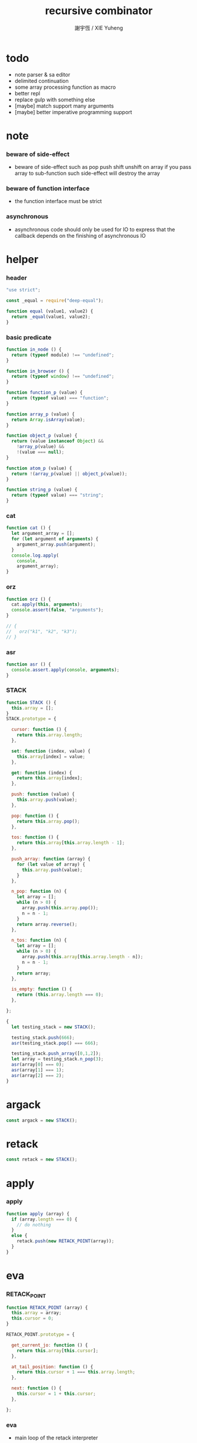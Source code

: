 #+TITLE:  recursive combinator
#+AUTHOR: 謝宇恆 / XIE Yuheng
#+PROPERTY: tangle recursive-combinator.js

* todo
  - note parser & sa editor
  - delimited continuation
  - some array processing function as macro
  - better repl
  - replace gulp with something else
  - [maybe] match support many arguments
  - [maybe] better imperative programming support
* note

*** beware of side-effect

    - beware of side-effect such as
      pop push shift unshift
      on array
      if you pass array to sub-function
      such side-effect will destroy the array

*** beware of function interface

    - the function interface must be strict

*** asynchronous

    - asynchronous code should only be used for IO
      to express that
      the callback depends on the finishing of asynchronous IO

* helper

*** header

    #+begin_src js
    "use strict";

    const _equal = require("deep-equal");

    function equal (value1, value2) {
      return _equal(value1, value2);
    }
    #+end_src

*** basic predicate

    #+begin_src js
    function in_node () {
      return (typeof module) !== "undefined";
    }

    function in_browser () {
      return (typeof window) !== "undefined";
    }

    function function_p (value) {
      return (typeof value) === "function";
    }

    function array_p (value) {
      return Array.isArray(value);
    }

    function object_p (value) {
      return (value instanceof Object) &&
        !array_p(value) &&
        !(value === null);
    }

    function atom_p (value) {
      return !(array_p(value) || object_p(value));
    }

    function string_p (value) {
      return (typeof value) === "string";
    }
    #+end_src

*** cat

    #+begin_src js
    function cat () {
      let argument_array = [];
      for (let argument of arguments) {
        argument_array.push(argument);
      }
      console.log.apply(
        console,
        argument_array);
    }
    #+end_src

*** orz

    #+begin_src js
    function orz () {
      cat.apply(this, arguments);
      console.assert(false, "arguments");
    }

    // {
    //   orz("k1", "k2", "k3");
    // }
    #+end_src

*** asr

    #+begin_src js
    function asr () {
      console.assert.apply(console, arguments);
    }
    #+end_src

*** STACK

    #+begin_src js
    function STACK () {
      this.array = [];
    }
    STACK.prototype = {

      cursor: function () {
        return this.array.length;
      },

      set: function (index, value) {
        this.array[index] = value;
      },

      get: function (index) {
        return this.array[index];
      },

      push: function (value) {
        this.array.push(value);
      },

      pop: function () {
        return this.array.pop();
      },

      tos: function () {
        return this.array[this.array.length - 1];
      },

      push_array: function (array) {
        for (let value of array) {
          this.array.push(value);
        }
      },

      n_pop: function (n) {
        let array = [];
        while (n > 0) {
          array.push(this.array.pop());
          n = n - 1;
        }
        return array.reverse();
      },

      n_tos: function (n) {
        let array = [];
        while (n > 0) {
          array.push(this.array[this.array.length - n]);
          n = n - 1;
        }
        return array;
      },

      is_empty: function () {
        return (this.array.length === 0);
      },

    };

    {
      let testing_stack = new STACK();

      testing_stack.push(666);
      asr(testing_stack.pop() === 666);

      testing_stack.push_array([0,1,2]);
      let array = testing_stack.n_pop(3);
      asr(array[0] === 0);
      asr(array[1] === 1);
      asr(array[2] === 2);
    }
    #+end_src

* argack

  #+begin_src js
  const argack = new STACK();
  #+end_src

* retack

  #+begin_src js
  const retack = new STACK();
  #+end_src

* apply

*** apply

    #+begin_src js
    function apply (array) {
      if (array.length === 0) {
        // do nothing
      }
      else {
        retack.push(new RETACK_POINT(array));
      }
    }
    #+end_src

* eva

*** RETACK_POINT

    #+begin_src js
    function RETACK_POINT (array) {
      this.array = array;
      this.cursor = 0;
    }

    RETACK_POINT.prototype = {

      get_current_jo: function () {
        return this.array[this.cursor];
      },

      at_tail_position: function () {
        return this.cursor + 1 === this.array.length;
      },

      next: function () {
        this.cursor = 1 + this.cursor;
      },

    };
    #+end_src

*** eva

    - main loop of the retack interpreter

    - note that
      proper tail call is handled here

    - retack_point passing
      thus eva_dispatch have the current retack_point

    #+begin_src js
    function eva (array, map) {
      let base_cursor = retack.cursor();
      apply (array);
      while (retack.cursor() > base_cursor) {
        let retack_point = retack.pop();
        let jo = retack_point.get_current_jo();
        if (!retack_point.at_tail_position()) {
          retack_point.next();
          retack.push(retack_point);
        }
        eva_dispatch(jo, retack_point);
      }
    }
    #+end_src

*** eva_dispatch

    #+begin_src js
    function eva_dispatch (jo, retack_point) {
      if (function_p(jo)) {
        eva_primitive_function(jo);
      }
      else if (jo === undefined) {
        // do nothing
      }
      else {
        argack.push(jo);
      }
    }
    #+end_src

*** eva_primitive_function

    #+begin_src js
    function eva_primitive_function (jo) {
      let count_down = jo.length;
      let arg_list = [];
      while (count_down !== 0) {
        arg_list.push(argack.pop());
        count_down = count_down - 1;
      }
      arg_list.reverse();
      let result = jo.apply(this, arg_list);
      if (result !== undefined) {
        argack.push(result);
      }
    }
    #+end_src

* tes

*** tes

    #+begin_src js
    function tes (array1, array2) {
      let cursor = argack.cursor();
      eva(array1);
      let result1 = argack.n_pop(argack.cursor() - cursor);
      cursor = argack.cursor();
      eva(array2);
      let result2 = argack.n_pop(argack.cursor() - cursor);
      let success = equal(result1, result2);
      if (success) {
        // nothing
      }
      else {
        orz("- tes fail\n",
            "program1:", array1, "\n",
            "program2:", array2, "\n");
      }
    }
    #+end_src

*** test

    #+begin_src js
    tes ([
    ], [
    ]);

    tes ([
      1, 2, 3,
    ], [
      1, 2, 3,
    ]);

    tes ([
      [1, 2, 3],
    ], [
      [1, 2, 3],
    ]);

    tes ([
      [1, 2, 3],
      [1, 2, 3],
      tes,
    ],[
      [4, 5, 6],
      [4, 5, 6],
      tes,
    ]);
    #+end_src

* stack

*** basic

    #+begin_src js
    function drop (a1) {
      apply ([
      ]);
    }

    function dup (a1) {
      apply ([
        a1, a1
      ]);
    }

    function over (a1, a2) {
      apply ([
        a1, a2, a1
      ]);
    }

    function tuck (a1, a2) {
      apply ([
        a2, a1, a2
      ]);
    }

    function swap(a1, a2) {
      apply([
        a2, a1
      ]);
    }
    #+end_src

*** test

    #+begin_src js
    tes ([
      1, 2, swap,
    ], [
      2, 1,
    ]);

    tes ([
      1, 2, over,
    ], [
      1, 2, 1,
    ]);

    tes ([
      1, 2, tuck,
    ], [
      2, 1, 2,
    ]);
    #+end_src

* basic

*** number

    - note that number === all limited float number

    #+begin_src js
    function add (a, b) { return a + b; }
    function sub (a, b) { return a - b; }

    function mul (a, b) { return a * b; }
    function div (a, b) { return a / b; }
    function mod (a, b) { return a % b; }

    function pow (a, b) { return Math.pow(a, b); }
    function log (a, b) { return Math.log(a, b); }

    function abs (a) { return Math.abs(a); }
    function neg (a) { return -a; }

    function max (a, b) { return Math.max(a, b); }
    function min (a, b) { return Math.min(a, b); }
    #+end_src

*** bool

    #+begin_src js
    function anp (bool1, bool2) { return bool1 && bool2; }
    function orp (bool1, bool2) { return bool1 || bool2; }
    function nop (bool) { return !bool; }
    #+end_src

*** predicate

    #+begin_src js
    function eq   (value1, value2) { return value1 === value2; }
    function lt   (value1, value2) { return value1 <  value2 ; }
    function gt   (value1, value2) { return value1 >  value2 ; }
    function lteq (value1, value2) { return value1 <= value2 ; }
    function gteq (value1, value2) { return value1 >= value2 ; }
    #+end_src

*** test

    #+begin_src js
    tes ([
      2, 3, pow,
      8, eq,
    ], [
      true,
    ]);

    // the deep-equal
    tes ([
      2, 3, pow,
      8, equal,
    ], [
      true,
    ]);
    #+end_src

* combinator

*** ifte

    #+begin_src js
    function ifte (predicate_array, true_array, false_array) {
      eva (predicate_array);
      if (argack.pop()) {
        eva(true_array);
      }
      else {
        eva(false_array);
      }
    }
    #+end_src

*** cond

    #+begin_src js
    function cond (sequent_array) {
      let index = 0;
      while (index + 1 < sequent_array.length) {
        let antecedent = sequent_array[index];
        let succedent = sequent_array[index + 1];
        eva (antecedent);
        let result = argack.pop();
        if (result) {
          let new_retack_point = new RETACK_POINT(succedent);
          retack.push (new_retack_point);
          return;
        }
        index = 2 + index;
      }
      orz("cond fail\n",
          "sequent_array:", sequent_array);
    }
    #+end_src

*** test

    #+begin_src js
    tes ([
      [[false], [321],
       [true], [123],
      ],cond,
    ],[
      123,
    ]);
    #+end_src

*** linrec

    #+begin_src js
    function linrec (predicate_array, base_array, before_array, after_array) {
      let rec_array = [];
      rec_array.push (predicate_array);
      rec_array.push (base_array);
      rec_array.push (before_array);
      rec_array.push (after_array);
      rec_array.push (linrec);
      eva (predicate_array);
      if (argack.pop()) {
        eva (base_array);
      }
      else {
        eva (before_array);
        eva (rec_array);
        eva (after_array);
      }
    }
    #+end_src

*** test

    #+begin_src js
    // factorial
    tes ([
      6,
      [dup, 1, eq],
      [],
      [dup, 1, sub], [mul],
      linrec,
    ],[
      720,
    ]);
    #+end_src

*** binrec

    #+begin_src js
    function binrec (predicate_array, base_array, before_array, after_array) {
      let rec_array = [];
      rec_array.push (predicate_array);
      rec_array.push (base_array);
      rec_array.push (before_array);
      rec_array.push (after_array);
      rec_array.push (binrec);
      eva (predicate_array);
      if (argack.pop()) {
        eva (base_array);
      }
      else {
        eva (before_array);
        let a2 = argack.pop();
        eva (rec_array);
        argack.push (a2);
        eva (rec_array);
        eva (after_array);
      }
    }
    #+end_src

*** genrec

    #+begin_src js
    function genrec (predicate_array, base_array, before_array, after_array) {
      let rec_array = [];
      rec_array.push (predicate_array);
      rec_array.push (base_array);
      rec_array.push (before_array);
      rec_array.push (after_array);
      rec_array.push (genrec);
      eva (predicate_array);
      if (argack.pop()) {
        eva (base_array);
      }
      else {
        eva (before_array);
        argack.push (rec_array);
        eva (after_array);
      }
    }
    #+end_src

*** tailrec

    #+begin_src js
    function tailrec (predicate_array, base_array, before_array) {
      let rec_array = [];
      rec_array.push (predicate_array);
      rec_array.push (base_array);
      rec_array.push (before_array);
      rec_array.push (tailrec);
      eva (predicate_array);
      if (argack.pop()) {
        eva (base_array);
      }
      else {
        eva (before_array);
        apply (rec_array);
      }
    }
    #+end_src

*** test

    #+begin_src js
    // last
    tes ([
      [1, 2, 3, 4, 5, 6],
      [dup, length, 1, eq],
      [car],
      [cdr],
      tailrec
    ],[
      6
    ]);
    #+end_src

* number

*** number_primrec

    #+begin_src js
    function number_primrec (base_array, after_array) {
      apply ([
        [ dup, 0, eq ],
        base_array,
        [ dup, 1, sub ],
        after_array,
        linrec,
      ]);
    }
    #+end_src

*** test

    #+begin_src js
    // factorial
    tes ([
      6,
      [drop, 1],
      [mul],
      number_primrec,
    ],[
      720,
    ]);
    #+end_src

* array

*** set & get

    #+begin_src js
    function get (array, index) {
      return array[index];
    }

    function set (array, index, value) {
      // be careful about side-effect
      array[index] = value;
    }
    #+end_src

*** test

    #+begin_src js
    tes ([
      [4, 5, 6],
      dup, 0, 0, set,
      dup, 1, 1, set,
      dup, 2, 2, set,
    ],[
      [0, 1, 2],
    ]);
    #+end_src

*** length

    #+begin_src js
    function length (array) {
      return array.length;
    }
    #+end_src

*** test

    #+begin_src js
    tes ([
      [4, 5, 6], length,
    ],[
      3,
    ]);
    #+end_src

*** concat

    #+begin_src js
    function concat (array1, array2) {
      return array1.concat(array2);
    }
    #+end_src

*** test

    #+begin_src js
    tes ([
      [1, 2, 3], dup, concat,
    ],[
      [1, 2, 3, 1, 2, 3],
    ]);
    #+end_src

*** cons & car & cdr

    - for I am embeding the syntax in js
      I use js array as list
      and do not care about the time here
      if needed
      a compiled version can use true list

    #+begin_src js
    function cons (value, array) {
      let result = [];
      result.push(value);
      return result.concat(array);
    }

    function car (array) {
      return array[0];
    }

    function cdr (array) {
      let result = [];
      let index = 1;
      while (index < array.length) {
        result.push(array[index]);
        index = 1 + index;
      }
      return result;
    }
    #+end_src

*** unit

    #+begin_src js
    function unit (value) {
      let result = [];
      result.push(value);
      return result;
    }
    #+end_src

*** empty

    #+begin_src js
    function empty (array) {
      return array.length === 0;
    }
    #+end_src

*** reverse

    #+begin_src js
    function reverse (array) {
      let result = [];
      for (let element of array) {
        result.push(element);
      }
      return result.reverse();
    }
    #+end_src

*** test

    #+begin_src js
    tes ([
      [1, 2, 3],
      dup, reverse, concat,
      dup, length,
    ],[
      [1, 2, 3, 3, 2, 1],
      6,
    ]);
    #+end_src

*** array_primrec

    #+begin_src js
    function array_primrec (base_array, after_array) {
      apply ([
        [dup, empty],
        base_array,
        [dup, car, swap, cdr],
        after_array,
        linrec,
      ]);
    }
    #+end_src

*** filter

    #+begin_src js
    function filter (predicate_array) {
      apply ([
        [],
        [[over, predicate_array, apply],
         [cons],
         [swap, drop],
         ifte],
        array_primrec,
      ]);
    }
    #+end_src

*** test

    #+begin_src js
    tes ([
      [1, 2, 3, 4, 5, 6, 7, 8], [5, lt], filter
    ],[
      [1, 2, 3, 4]
    ]);
    #+end_src

*** map

    #+begin_src js
    function map (fun) {
      apply ([
        [],
        [swap, fun, apply,
         swap, cons],
        array_primrec,
      ]);
    }
    #+end_src

*** test

    #+begin_src js
    tes ([
      [1, 2, 3, 4, 5, 6, 7, 8], [5, lt], map
    ],[
      [true, true, true, true, false, false, false, false]
    ]);
    #+end_src

*** fold

    #+begin_src js
    function fold (base, binfun) {
      apply ([
        [drop, base],
        [binfun, apply],
        array_primrec
      ]);
    }
    #+end_src

*** test

    #+begin_src js
    tes ([
      [1, 2, 3, 4, 5, 6, 7, 8, 9, 10], 0, [add], fold
    ],[
      55
    ]);
    #+end_src

* >< object

*** ya

    - massage passing

    #+begin_src js
    function ya (object, message) {
      if (function_p (object[message])) {
        let arg_length = object[message].length;
        let arg_list = [];
        while (arg_length !== 0) {
          arg_list.push (argack.pop());
          arg_length = arg_length - 1;
        }
        arg_list.reverse();
        let result = object[message].apply(object, arg_list);
        if (result !== undefined) {
          argack.push(result);
        }
      }
      else {
        argack.push (object[message]);
      }
    }
    #+end_src

*** instance_p

    - note that
      object generaters are function
      have to quote them in array to use them in 'apply'

    #+begin_src js
    function instance_p (value, fun_array) {
      let fun = fun_array[0];
      return (value instanceof fun);
    };
    #+end_src

* data

*** note

    - poor kid's poor algebraic data type in dynamic language
      without type checker
      with faked poor pattern match without named variables

    - use new DATA (...)
      to define new algebraic data

    - each argument is an array
      for example
      #+begin_src js :tangle no
      let tree = new DATA (
        ["empty"],
        ["leaf", "value"],
        ["node", self, self]
      );
      #+end_src

    - data-constructor do not check argument type at runtime

    - only the length in the declaration is used by data-constructor

    - use 'self' to declare recursive data
      for I may add runtime check support in the future

*** DATA

    #+begin_src js
    function self () {
      orz("this function is used as unique id");
    }

    function DATA () {
      let constructor_array = [];
      for (let argument of arguments) {
        constructor_array.push(argument);
      }
      this.constructor_array = constructor_array;
      for (let constructor of constructor_array) {
        if (constructor.length === 1) {
          this[constructor[0]] = () => {
            return [this, constructor[0]];
          };
        }
        else if (constructor.length === 2) {
          this[constructor[0]] = (a1) => {
            return [this, constructor[0], a1];
          };
        }
        else if (constructor.length === 3) {
          this[constructor[0]] = (a1, a2) => {
            return [this, constructor[0], a1, a2];
          };
        }
        else if (constructor.length === 4) {
          this[constructor[0]] = (a1, a2, a3) => {
            return [this, constructor[0], a1, a2, a3];
          };
        }
        else if (constructor.length === 5) {
          this[constructor[0]] = (a1, a2, a3, a4) => {
            return [this, constructor[0], a1, a2, a3, a4];
          };
        }
        else if (constructor.length === 6) {
          this[constructor[0]] = (a1, a2, a3, a4, a5) => {
            return [this, constructor[0], a1, a2, a3, a4, a5];
          };
        }
        else if (constructor.length === 7) {
          this[constructor[0]] = (a1, a2, a3, a4, a5, a6) => {
            return [this, constructor[0], a1, a2, a3, a4, a5, a6];
          };
        }
        else {
          orz("DATA fail on constructor:", constructor);
        }
      }
    }
    #+end_src

*** match

    - no chech on length of input array

    #+begin_src js
    function match (value, pattern) {
      let type = car(pattern);
      let pattern_array = cdr(pattern);
      if (!array_p(value)) {
        orz("match fail\n",
            "value is not array:", value);
      }
      if (value.length < 1) {
        orz("match fail\n",
            "value is not a taged data:", value);
      }
      if (value[0] === type) {
        for (let clause of pattern_array) {
          if (value[1] === clause[0]) {
            argack.push_array(cdr(cdr(value)));
            apply(clause[1]);
            return;
          }
        }
        orz("match fail\n",
            "can not match value:", value, "\n",
            "with pattern:", pattern);
      }
      else {
        orz("match fail\n",
            "value:", value, "\n",
            "is not of type:", type);
      }
    }
    #+end_src

*** test

    #+begin_src js
    {
      let tree = new DATA (
        ["empty"],
        ["leaf", "value"],
        ["node", self, self]
      );

      function depth () {
        apply ([
          [tree,
           ["empty", [0]],
           ["leaf", [drop, 1]],
           ["node", [depth, swap, depth,
                     max, 1, add]],
          ],match
        ]);
      }

      tes ([
        1, tree.leaf,
        1, tree.leaf, tree.node,
        1, tree.leaf, tree.node,
        depth
      ],[
        3
      ]);
    }
    #+end_src

*** data_member_p

    #+begin_src js
    function data_member_p (value, data) {
      apply ([
        [[data, [DATA], instance_p, nop], [false],
         [value, array_p, nop], [false],
         [value, length, 1, lt], [false],
         [true], [value, car, data, eq],
        ],cond
      ]);
    }
    #+end_src

*** test

    #+begin_src js
    {
      let tree = new DATA (
        ["empty"],
        ["leaf", "value"],
        ["node", self, self]
      );

      tes ([
        1, tree.leaf,
        tree, data_member_p,
        ["string"],
        tree, data_member_p,
      ],[
        true,
        false,
      ]);
    }
    #+end_src

*** match_p

    #+begin_src js
    function match_p (value, data, constructor_string) {
      apply ([
        [value, data, data_member_p],
        [value, cdr, car, constructor_string, eq],
        [false],
        ifte,
      ]);
    }
    #+end_src

*** test

    #+begin_src js
    {
      let tree = new DATA (
        ["empty"],
        ["leaf", "value"],
        ["node", self, self]
      );

      tes ([
        1, tree.leaf,
        tree, "leaf", match_p,
      ],[
        true,
      ]);
    }
    #+end_src

*** decons

    #+begin_src js
    function decons (array) {
      let value_array = cdr (cdr (array));
      argack.push_array (value_array);
      return;
    }
    #+end_src

*** test

    #+begin_src js
    {
      let tree = new DATA (
        ["empty"],
        ["leaf", "value"],
        ["node", self, self]
      );

      function depth () {
        apply ([
          [[dup, tree, "empty", match_p],
           [drop, 0],
           [dup, tree, "leaf", match_p],
           [drop, 1],
           [dup, tree, "node", match_p],
           [decons,
            depth, swap, depth,
            max, 1, add],
          ],cond
        ]);
      }

      tes ([
        1, tree.leaf,
        1, tree.leaf, tree.node,
        1, tree.leaf, tree.node,
        depth
      ],[
        3
      ]);
    }
    #+end_src

*** >< matchgenrec

    #+begin_src js :tangle no
    function matchgenrec () {

    }
    #+end_src

*** >< CLASS

    #+begin_src js :tangle no
    {
      let maybe = new DATA (
        ["just", "value"],
        ["nothing"]
      );

      let list = new DATA (
        ["head", "value"],
        ["tail", self]
      );

      let functor = new CLASS (
        ["map", () => {}],
        ["map", () => {}]
      );
    }
    #+end_src

* list

*** list

    #+begin_src js
    let list = new DATA (
      ["empty"],
      ["node", self, "value"]
    );
    #+end_src

*** test

    #+begin_src js
    {
      function length () {
        apply ([
          [list,
           ["empty", [0]],
           ["node", [drop, length, 1, add]],
          ],match
        ]);
      }

      tes ([
        list.empty,
        1, list.node,
        2, list.node,
        3, list.node,
        length
      ],[
        3
      ]);
    }
    #+end_src

*** list.associate

    #+begin_src js
    list.associate = function recur (list1, key, equality) {
      apply ([
        list1,
        [list,
         ["empty", [false]],
         ["node", [
           [dup, car, key, equality, apply],
           [swap, drop],
           [drop, key, equality, recur],
           ifte]],
        ],match
      ]);
    };
    #+end_src

*** test

    #+begin_src js
    tes ([
      list.empty,
      [1,"k1"], list.node,
      [2,"k2"], list.node,
      [3,"k3"], list.node,
      dup,
      4, [eq], list.associate,
      swap,
      2, [eq], list.associate,
    ],[
      false,
      [2,"k2"],
    ]);
    #+end_src

* >< rbtree
* >< string

*** empty_string

    #+begin_src js

    #+end_src

* >< line & text & sexp

*** note

    - string expression using array
      mimic symbol expression using list

*** LINE

    - string
      without line break
      with line number
      line number start from 1

    #+begin_src js

    #+end_src

*** TEXT

    - line array

    #+begin_src js

    #+end_src

*** BLOCK

    - a block of indented text

    #+begin_src js

    #+end_src

*** BLOCK_STREAM

*** head_block

*** tail_block

*** block_stream_to_sexp_array

*** block_to_sexp

*** test

    #+begin_src cicada-language :tangle no
    * k1
      - c11
        ...
      * k2
        - c21
          ...
      - c12
    #+end_src

*** test

    #+begin_src js :tangle no
    ["*", "k1",
     ["-", ["c11", "..."]],
     ["*", "k2",
      ["-", ["c21", "..."]]],
     ["-", ["c12"]]];
    #+end_src

* note

*** separate namespace

    - implemented by HASH_TABLE

*** TYPE

    - TYPE is the universe set
      everything is element of this set

    - a type is a named subset of TYPE
      declared with some element constructors
      element constructors have the type in succedent

    - thus
      one can use those element constructors
      to construct element of this type

    - element constructors are trivially reverse-able function
      implemented by add a tag to its argument
      for it is reverse-able
      it can be used in pattern match
      to make branches in function body

*** algebraic data type

    - 想要設計一個 algebraic data type 的時候
      就想它的 data constructors 是什麼

    - sequent 的 constructor 有
      1. data
      2. arrow [sequent] [sequent]
      3. or [sequent]
      是否要加上 variable 呢
      區別是 variable 的出現方式是受限制的
      所以也許應該另行處理
      global-name 和 local-name 又不一樣

    - 現在只要再想好如何實現 type 就行了
      首先只處理 algebraic data type

*** sequent

    - the main type 'sequent' should be handled in cicada
      also need the 'list' to help it

    - we also need 'type'
      first I simply do 'type' : 'type'
      - to get_type
      and see what we can get

    - 'list' & 'sequent' are two types
      first needed to be stored in name_hash_table

    - in every name there are
      1. type
      2. data

* >< sequent

*** HASH_TABLE

    - index of hash-table is used as interned string

    - an entry can be viewed
      1. as a point
      2. as an orbit

    - open addressing
      for we do not need to delete

    #+begin_src js
    function HASH_TABLE_ENTRY (index) {
      this.index = index;
      this.key = null;
      this.value = null;
      this.orbit_length = 0;
      this.orbiton = 0;
    }

    HASH_TABLE_ENTRY.prototype = {

      occured: function () {
        return this.key !== null;
      },

      used: function () {
        return this.value !== null;
      },

      no_collision: function () {
        return this.index === this.orbiton;
      },

    };

    function HASH_TABLE (size, key_equal, hash) {
      this.size = size;
      this.key_equal = key_equal;
      this.hash = hash;
      this.array = new Array(this.size);
      this.counter = 0;
      let i = 0;
      while (i < this.size) {
        this.array[i] = new HASH_TABLE_ENTRY(i);
        i = 1 + i;
      }
    }

    HASH_TABLE.prototype = {

      insert: function (key) {
        // key -> index
        //     -> null -- denotes the hash_table is filled
        let orbit_index = this.hash(key, 0);
        let counter = 0;
        while (true) {
          let index = this.hash(key, counter);
          let entry = this.index_to_entry(index);
          if (!entry.occured()) {
            entry.key = key;
            entry.orbiton = orbit_index;
            let orbit_entry = this.index_to_entry(orbit_index);
            orbit_entry.orbit_length = 1 + counter;
            this.counter = 1 + this.counter;
            return index;
          }
          else if (this.key_equal(key, entry.key)) {
            return index;
          }
          else if (counter === this.size) {
            return null;
          }
          else {
            counter = 1 + counter;
          }
        }
      },

      search: function (key) {
        // key -> index
        //     -> null -- denotes key not occured
        let counter = 0;
        while (true) {
          let index = this.hash(key, counter);
          let entry = this.index_to_entry(index);
          if (!entry.occured()) {
            return null;
          }
          else if (this.key_equal(key, entry.key)) {
            return index;
          }
          else if (counter === this.size) {
            return null;
          }
          else {
            counter = 1 + counter;
          }
        }
      },

      key_to_index: function (key) {
        let index = this.insert(key);
        if (index !== null) {
          return index;
        }
        else {
          console.log("hash_table is filled");
          throw "hash_table is filled";
        }
      },

      index_to_entry: function (index) {
        return this.array[index];
      },

      key_to_entry: function (key) {
        return index_to_entry(key_to_index(key));
      },

      set: function (index, value) {
        this.index_to_entry(index).value = value;
      },

      get: function  (index) {
        return this.index_to_entry(index).value;
      },

      report_orbit: function (index, counter) {
        let entry = this.index_to_entry(index);
        while (counter < entry.orbit_length) {
          let key = entry.key;
          let next_index = this.hash(key, counter);
          let next_entry = this.index_to_entry(next_index);
          if (index === next_entry.orbiton) {
            cat("  - ", next_index, " ",
                next_entry.key);
          }
          counter = 1 + counter;
        }
      },

      report: function () {
        console.log("\n");
        console.log("- hash_table_table report_used");
        let index = 0;
        while (index < this.size) {
          let entry = this.index_to_entry(index);
          if (entry.occured() && entry.no_collision()) {
            cat("  - ", index, " ",
                entry.key, " // ",
                entry.orbit_length);
            if (entry.used()) {
              cat("      ", entry.value);
            }
            this.report_orbit(index, 1);
          }
          index = 1 + index;
        }
        cat("\n");
        cat("- used : ", this.counter);
        cat("- free : ", this.size - this.counter);
      },

    };
    #+end_src

*** name_hash_table

***** string_to_sum

      #+begin_src js
      function string_to_sum (string) {
        let sum = 0;
        let max_step = 10;
        let i = 0;
        while (i < string.length) {
          sum = sum +
            string.codePointAt(i) *
            (2 << Math.min(i, max_step));
          i = 1 + i;
        }
        return sum;
      }
      #+end_src

***** tag_hash_table

      #+begin_src js
      const tag_hash_table = new HASH_TABLE (
        // prime table size
        997,
        // key_equal
        function (key1, key2) {
          return key1 === key2;
        },
        // hash
        function (key, counter) {
          return (counter + string_to_sum(key)) % 997;
        }
      );
      #+end_src

***** test

      #+begin_src js
      {
        let index = tag_hash_table.key_to_index("testkey0");
        let key = tag_hash_table.index_to_entry(index).key;
        asr(key === "testkey0");
        // tag_hash_table.report();
      }
      #+end_src

***** helper name_hash_table

      #+begin_src js
      function array_equal (a, b) {
        if (a === b) {
          return true;
        }
        if ((a === null) || (b === null)) {
          return false;
        }
        if (a.length !== b.length) {
          return false;
        }
        let i = 0;
        while (i < a.length) {
          if (a[i] !== b[i]) {
            return false;
          }
          i = 1 + i;
        }
        return true;
      }

      function array_remove_dup (orig_array) {
        let array = orig_array.map((element) => { return element; });
        array.sort();
        let result = [];
        let i = 0;
        while (i < array.length) {
          if (result[result.length - 1] === array[i]) {
            // do nothing
          }
          else {
            result.push(array[i]);
          }
          i = 1 + i;
        }
        return result;
      }

      function array_remove (array, value) {
        let result = [];
        for (let element of array) {
          if (element === value) {
            // do nothing
          }
          else {
            result.push(element);
          }
        }
        return result;
      }
      #+end_src

***** name_hash_table

      #+begin_src js
      const name_hash_table = new HASH_TABLE (
        // prime table size
        997,
        // key_equal
        function (key1, key2) {
          return array_equal (
            array_remove_dup(key1),
            array_remove_dup(key2));
        },
        // hash
        function (key, counter) {
          let sum = array_remove_dup(key)
              .map(string_to_sum)
              .reduce((sum, v) => { return sum + v; });
          return (counter + sum) % 997;
        }
      );
      #+end_src

***** name

      #+begin_src js
      function string_to_key (string) {
        return array_remove(string.split(":"), "");
      }

      function key_to_string (key) {
        let result = "";
        for (let element of key) {
          result = result.concat(":", element);
        }
        return result.substring(1);
      }

      function name (string) {
        return name_hash_table.key_to_index(string_to_key(string));
      }

      function name_to_string (name) {
        return key_to_string(name_hash_table.index_to_entry(name).key);
      }
      #+end_src

***** test

      #+begin_src js
      {
        name("testkey0");
        name("testkey1");
        name("testkey2");
        name("testkey3");
        name("testkey4");
        name("testkey1:testkey2:testkey3");
        name(":::testkey1:testkey2:testkey3");
        name("testkey1:testkey2");
        name("testkey4:testkey4:testkey1");
        name("testkey4:testkey1");

        asr(name_hash_table.get(name("k1")) === null);

        name_hash_table.set(name("k1:k1:k1"), 1);
        asr(name_hash_table.get(name("k1")) === 1);

        name_hash_table.set(name("k1:k1:k1"), { k1: 1 });
        asr(equal(
          name_hash_table.get(name("k1")),
          { k1: 1 }
        ));

        name_hash_table.set(name("k1:k1:k1"), null);
        asr(name_hash_table.get(name("k1")) === null);

        // name_hash_table.report();
      }
      #+end_src

*** lit

    - data are such thing like
      ["type-name", "constructor-name", ...]
      for example
      ["sequent", "arrow", [...], [...]]

    - lit("type-name", "constructor-name", ...)
      [name("type-name"), name("constructor-name"), ...]

    #+begin_src js
    function lit (array) {
      let result = [];
      for (let element of array) {
        if (string_p (element)) {
          result.push(name(element));
        }
        else if (array_p(element)) {
          result.push(lit(element));
        }
        else {
          orz ("- lit\n",
               "  can not handle element:", element ,"\n",
               "  in array:", array, "\n");
        }
      }
      return result;
    }
    #+end_src

*** test

    #+begin_src js
    // {
    //   cat (
    //     lit(
    //       ["list", "cons", ["number", "1"],
    //        ["list", "cons", ["number", "2"],
    //         ["list", "cons", ["number", "3"],
    //          ["list", "null"]]]]
    //     )
    //   );
    // }
    #+end_src

*** def & ref & reftype

    #+begin_src js
    function def (string, type, data) {
      name_hash_table.set(
        name(string),
        {
          type: type,
          data: data
        }
      );
    }

    function ref (string) {
      return name_hash_table.get(
        name(string)
      ).data;
    }

    function reftype (string) {
      return name_hash_table.get(
        name(string)
      ).type;
    }
    #+end_src

*** test

    #+begin_src js
    {
      def (
        "type",
        name("type"),
        name("type")
      );

      asr(ref("type") === name("type"));
      asr(reftype("type") === name("type"));
    }
    #+end_src

*** def type

    #+begin_src js
    def (
      "type",
      lit (["type", "type", "type"]),
      lit (["type", "type", "type"])
    );
    #+end_src

*** note sequent & quote & or

    - lit (["sequent", [...], [...]])
      lit (["quote", [...], [...]])
      lit (["or", [...]])

*** uni

    #+begin_src js
    function uni () {

    }
    #+end_src

*** cut

    #+begin_src js
    // seq data env -> seq env
    function cut (seq, data, env) {
      apply ([
        [[data, car, "sequent", name, eq],
         [[[],[],
           [],[],
          ],cond],

         [true],
         [seq,  env],

        ],cond
      ]);
    }
    #+end_src

*** >< get_type

    #+begin_src js :tangle no

    #+end_src

*** >< check

    #+begin_src js :tangle no

    #+end_src

* repl

*** argack.print

    #+begin_src js
    argack.print = function () {
      let index = 0;
      let arg_list = [];
      while (index < argack.cursor()) {
        arg_list.push (argack.array[index]);
        index = 1 + index;
      }
      cat("------", argack.cursor(), "------");
      for (let arg of arg_list) {
        cat (arg);
      }
      cat("---------------\n");
    };
    #+end_src

*** repl

    #+begin_src js
    function repl (array, map) {
      let base_cursor = retack.cursor();
      apply (array);
      while (retack.cursor() > base_cursor) {
        let retack_point = retack.pop();
        let jo = retack_point.get_current_jo();
        if (!retack_point.at_tail_position()) {
          retack_point.next();
          retack.push(retack_point);
        }
        eva_dispatch(jo, retack_point);
        argack.print();
      }
    }
    #+end_src

*** test

    #+begin_src js
    // {
    //   repl ([
    //     [1, 2, 3, 4, 5, 6, 7, 8, 9, 10],
    //     0, [add], fold,
    //   ]);
    // }
    #+end_src

* exports

  #+begin_src js
  // module.exports = {
  // };
  #+end_src
